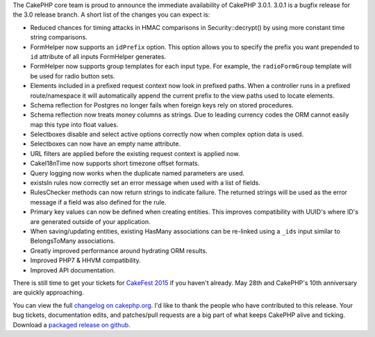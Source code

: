 The CakePHP core team is proud to announce the immediate availability of CakePHP
3.0.1. 3.0.1 is a bugfix release for the 3.0 release branch. A short list of the
changes you can expect is:

* Reduced chances for timing attacks in HMAC comparisons in Security::decrypt()
  by using more constant time string comparisons.
* FormHelper now supports an ``idPrefix`` option. This option allows you to
  specify the prefix you want prepended to ``id`` attribute of all inputs
  FormHelper generates.
* FormHelper now supports group templates for each input type. For example, the
  ``radioFormGroup`` template will be used for radio button sets.
* Elements included in a prefixed request context now look in prefixed paths.
  When a controller runs in a prefixed route/namespace it will automatically
  append the current prefix to the view paths used to locate elements.
* Schema reflection for Postgres no longer fails when foreign keys rely on
  stored procedures.
* Schema reflection now treats money columns as strings. Due to leading currency
  codes the ORM cannot easily map this type into float values.
* Selectboxes disable and select active options correctly now when complex
  option data is used.
* Selectboxes can now have an empty name attribute.
* URL filters are applied before the existing request context is applied now.
* Cake\I18n\Time now supports short timezone offset formats.
* Query logging now works when the duplicate named parameters are used.
* existsIn rules now correctly set an error message when used with a list of fields.
* RulesChecker methods can now return strings to indicate failure. The returned
  strings will be used as the error message if a field was also defined for the
  rule.
* Primary key values can now be defined when creating entities. This improves
  compatibility with UUID's where ID's are generated outside of your
  application.
* When saving/updating entities, existing HasMany associations can be re-linked
  using a ``_ids`` input similar to BelongsToMany associations.
* Greatly improved performance around hydrating ORM results.
* Improved PHP7 & HHVM compatibility.
* Improved API documentation.

There is still time to get your tickets for `CakeFest 2015
<http://cakefest.org/tickets>`_ if you haven't already. May 28th and CakePHP's
10th anniversary are quickly approaching.

You can view the full `changelog on cakephp.org
<http://cakephp.org/changelogs/3.0.1>`_. I'd like to thank the people who have
contributed to this release. Your bug tickets, documentation edits, and
patches/pull requests are a big part of what keeps CakePHP alive and ticking.
Download a `packaged release on github <https://github.com/cakephp/cakephp/releases/3.0.1>`_.

.. author:: markstory
.. categories:: news
.. tags:: CakePHP, release
.. comments::
